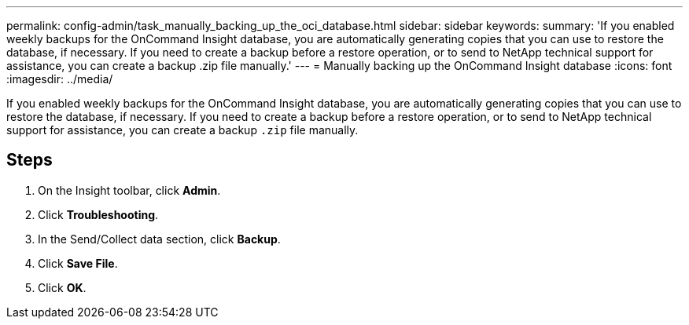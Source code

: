 ---
permalink: config-admin/task_manually_backing_up_the_oci_database.html
sidebar: sidebar
keywords: 
summary: 'If you enabled weekly backups for the OnCommand Insight database, you are automatically generating copies that you can use to restore the database, if necessary. If you need to create a backup before a restore operation, or to send to NetApp technical support for assistance, you can create a backup .zip file manually.'
---
= Manually backing up the OnCommand Insight database
:icons: font
:imagesdir: ../media/

[.lead]
If you enabled weekly backups for the OnCommand Insight database, you are automatically generating copies that you can use to restore the database, if necessary. If you need to create a backup before a restore operation, or to send to NetApp technical support for assistance, you can create a backup `.zip` file manually.

== Steps

. On the Insight toolbar, click *Admin*.
. Click *Troubleshooting*.
. In the Send/Collect data section, click *Backup*.
. Click *Save File*.
. Click *OK*.
